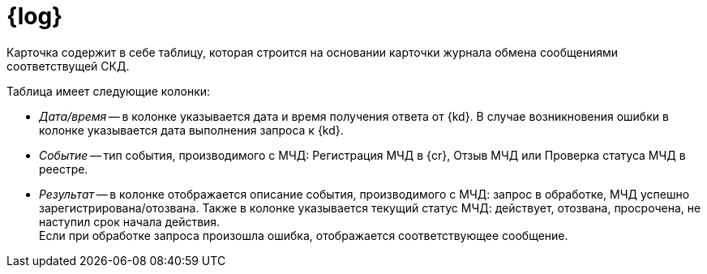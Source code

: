 = {log}

Карточка содержит в себе таблицу, которая строится на основании карточки журнала обмена сообщениями соответствущей СКД.

// * Тип события: "Из {dv}" или "От сервиса для управления МЧД".
// * Дата и время.
// * Описание события:
// +
// ** Заявка на регистрацию отправлена в сервис для управления МЧД
// ** Заявка на регистрацию МЧД выполнена
// ** Заявка на регистрацию МЧД не выполнена
// ** В процессе выполнения операции возникли проблемы
// +
// * Статус события:
// +
// ** Запрос отправлен
// ** Ошибка обработки
// ** Обработка прошла успешно

.Таблица имеет следующие колонки:
* _Дата/время_ -- в колонке указывается дата и время получения ответа от {kd}. В случае возникновения ошибки в колонке указывается дата выполнения запроса к {kd}.
* _Событие_ -- тип события, производимого с МЧД: Регистрация МЧД в {cr}, Отзыв МЧД или Проверка статуса МЧД в реестре.
* _Результат_ -- в колонке отображается описание события, производимого с МЧД: запрос в обработке, МЧД успешно зарегистрирована/отозвана. Также в колонке указывается текущий статус МЧД: действует, отозвана, просрочена, не наступил срок начала действия. +
Если при обработке запроса произошла ошибка, отображается соответствующее сообщение.
